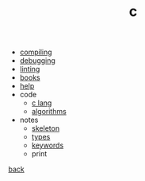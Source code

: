 #+Title: c
#+OPTIONS: ^:nil num:nil author:nil email:nil creator:nil timestamp:nil

- [[file:compiling.html][compiling]]
- [[file:debugging.html][debugging]]
- [[file:linting.html][linting]]
- [[file:books.html][books]]
- [[file:help.html][help]]
- code
  - [[file:code/c-lang.html][c lang]]
  - [[file:code/algorithms.html][algorithms]]
- notes
  - [[file:notes/c-skeleton.html][skeleton]]
  - [[file:notes/types.html][types]]
  - [[file:notes/c-keywords.html][keywords]]
  - print

[[../programming.html][back]]
